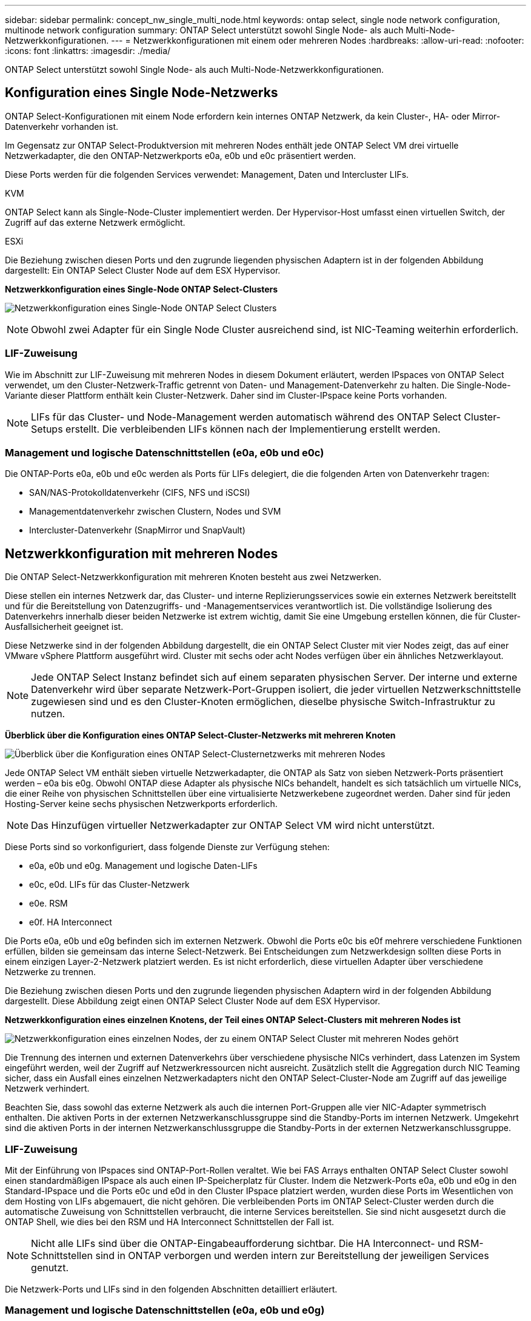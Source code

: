 ---
sidebar: sidebar 
permalink: concept_nw_single_multi_node.html 
keywords: ontap select, single node network configuration, multinode network configuration 
summary: ONTAP Select unterstützt sowohl Single Node- als auch Multi-Node-Netzwerkkonfigurationen. 
---
= Netzwerkkonfigurationen mit einem oder mehreren Nodes
:hardbreaks:
:allow-uri-read: 
:nofooter: 
:icons: font
:linkattrs: 
:imagesdir: ./media/


[role="lead"]
ONTAP Select unterstützt sowohl Single Node- als auch Multi-Node-Netzwerkkonfigurationen.



== Konfiguration eines Single Node-Netzwerks

ONTAP Select-Konfigurationen mit einem Node erfordern kein internes ONTAP Netzwerk, da kein Cluster-, HA- oder Mirror-Datenverkehr vorhanden ist.

Im Gegensatz zur ONTAP Select-Produktversion mit mehreren Nodes enthält jede ONTAP Select VM drei virtuelle Netzwerkadapter, die den ONTAP-Netzwerkports e0a, e0b und e0c präsentiert werden.

Diese Ports werden für die folgenden Services verwendet: Management, Daten und Intercluster LIFs.

.KVM
ONTAP Select kann als Single-Node-Cluster implementiert werden. Der Hypervisor-Host umfasst einen virtuellen Switch, der Zugriff auf das externe Netzwerk ermöglicht.

.ESXi
Die Beziehung zwischen diesen Ports und den zugrunde liegenden physischen Adaptern ist in der folgenden Abbildung dargestellt: Ein ONTAP Select Cluster Node auf dem ESX Hypervisor.

*Netzwerkkonfiguration eines Single-Node ONTAP Select-Clusters*

image:DDN_03.jpg["Netzwerkkonfiguration eines Single-Node ONTAP Select Clusters"]


NOTE: Obwohl zwei Adapter für ein Single Node Cluster ausreichend sind, ist NIC-Teaming weiterhin erforderlich.



=== LIF-Zuweisung

Wie im Abschnitt zur LIF-Zuweisung mit mehreren Nodes in diesem Dokument erläutert, werden IPspaces von ONTAP Select verwendet, um den Cluster-Netzwerk-Traffic getrennt von Daten- und Management-Datenverkehr zu halten. Die Single-Node-Variante dieser Plattform enthält kein Cluster-Netzwerk. Daher sind im Cluster-IPspace keine Ports vorhanden.


NOTE: LIFs für das Cluster- und Node-Management werden automatisch während des ONTAP Select Cluster-Setups erstellt. Die verbleibenden LIFs können nach der Implementierung erstellt werden.



=== Management und logische Datenschnittstellen (e0a, e0b und e0c)

Die ONTAP-Ports e0a, e0b und e0c werden als Ports für LIFs delegiert, die die folgenden Arten von Datenverkehr tragen:

* SAN/NAS-Protokolldatenverkehr (CIFS, NFS und iSCSI)
* Managementdatenverkehr zwischen Clustern, Nodes und SVM
* Intercluster-Datenverkehr (SnapMirror und SnapVault)




== Netzwerkkonfiguration mit mehreren Nodes

Die ONTAP Select-Netzwerkkonfiguration mit mehreren Knoten besteht aus zwei Netzwerken.

Diese stellen ein internes Netzwerk dar, das Cluster- und interne Replizierungsservices sowie ein externes Netzwerk bereitstellt und für die Bereitstellung von Datenzugriffs- und -Managementservices verantwortlich ist. Die vollständige Isolierung des Datenverkehrs innerhalb dieser beiden Netzwerke ist extrem wichtig, damit Sie eine Umgebung erstellen können, die für Cluster-Ausfallsicherheit geeignet ist.

Diese Netzwerke sind in der folgenden Abbildung dargestellt, die ein ONTAP Select Cluster mit vier Nodes zeigt, das auf einer VMware vSphere Plattform ausgeführt wird. Cluster mit sechs oder acht Nodes verfügen über ein ähnliches Netzwerklayout.


NOTE: Jede ONTAP Select Instanz befindet sich auf einem separaten physischen Server. Der interne und externe Datenverkehr wird über separate Netzwerk-Port-Gruppen isoliert, die jeder virtuellen Netzwerkschnittstelle zugewiesen sind und es den Cluster-Knoten ermöglichen, dieselbe physische Switch-Infrastruktur zu nutzen.

*Überblick über die Konfiguration eines ONTAP Select-Cluster-Netzwerks mit mehreren Knoten*

image:DDN_01.jpg["Überblick über die Konfiguration eines ONTAP Select-Clusternetzwerks mit mehreren Nodes"]

Jede ONTAP Select VM enthält sieben virtuelle Netzwerkadapter, die ONTAP als Satz von sieben Netzwerk-Ports präsentiert werden – e0a bis e0g. Obwohl ONTAP diese Adapter als physische NICs behandelt, handelt es sich tatsächlich um virtuelle NICs, die einer Reihe von physischen Schnittstellen über eine virtualisierte Netzwerkebene zugeordnet werden. Daher sind für jeden Hosting-Server keine sechs physischen Netzwerkports erforderlich.


NOTE: Das Hinzufügen virtueller Netzwerkadapter zur ONTAP Select VM wird nicht unterstützt.

Diese Ports sind so vorkonfiguriert, dass folgende Dienste zur Verfügung stehen:

* e0a, e0b und e0g. Management und logische Daten-LIFs
* e0c, e0d. LIFs für das Cluster-Netzwerk
* e0e. RSM
* e0f. HA Interconnect


Die Ports e0a, e0b und e0g befinden sich im externen Netzwerk. Obwohl die Ports e0c bis e0f mehrere verschiedene Funktionen erfüllen, bilden sie gemeinsam das interne Select-Netzwerk. Bei Entscheidungen zum Netzwerkdesign sollten diese Ports in einem einzigen Layer-2-Netzwerk platziert werden. Es ist nicht erforderlich, diese virtuellen Adapter über verschiedene Netzwerke zu trennen.

Die Beziehung zwischen diesen Ports und den zugrunde liegenden physischen Adaptern wird in der folgenden Abbildung dargestellt. Diese Abbildung zeigt einen ONTAP Select Cluster Node auf dem ESX Hypervisor.

*Netzwerkkonfiguration eines einzelnen Knotens, der Teil eines ONTAP Select-Clusters mit mehreren Nodes ist*

image:DDN_02.jpg["Netzwerkkonfiguration eines einzelnen Nodes, der zu einem ONTAP Select Cluster mit mehreren Nodes gehört"]

Die Trennung des internen und externen Datenverkehrs über verschiedene physische NICs verhindert, dass Latenzen im System eingeführt werden, weil der Zugriff auf Netzwerkressourcen nicht ausreicht. Zusätzlich stellt die Aggregation durch NIC Teaming sicher, dass ein Ausfall eines einzelnen Netzwerkadapters nicht den ONTAP Select-Cluster-Node am Zugriff auf das jeweilige Netzwerk verhindert.

Beachten Sie, dass sowohl das externe Netzwerk als auch die internen Port-Gruppen alle vier NIC-Adapter symmetrisch enthalten. Die aktiven Ports in der externen Netzwerkanschlussgruppe sind die Standby-Ports im internen Netzwerk. Umgekehrt sind die aktiven Ports in der internen Netzwerkanschlussgruppe die Standby-Ports in der externen Netzwerkanschlussgruppe.



=== LIF-Zuweisung

Mit der Einführung von IPspaces sind ONTAP-Port-Rollen veraltet. Wie bei FAS Arrays enthalten ONTAP Select Cluster sowohl einen standardmäßigen IPspace als auch einen IP-Speicherplatz für Cluster. Indem die Netzwerk-Ports e0a, e0b und e0g in den Standard-IPspace und die Ports e0c und e0d in den Cluster IPspace platziert werden, wurden diese Ports im Wesentlichen von dem Hosting von LIFs abgemauert, die nicht gehören. Die verbleibenden Ports im ONTAP Select-Cluster werden durch die automatische Zuweisung von Schnittstellen verbraucht, die interne Services bereitstellen. Sie sind nicht ausgesetzt durch die ONTAP Shell, wie dies bei den RSM und HA Interconnect Schnittstellen der Fall ist.


NOTE: Nicht alle LIFs sind über die ONTAP-Eingabeaufforderung sichtbar. Die HA Interconnect- und RSM-Schnittstellen sind in ONTAP verborgen und werden intern zur Bereitstellung der jeweiligen Services genutzt.

Die Netzwerk-Ports und LIFs sind in den folgenden Abschnitten detailliert erläutert.



=== Management und logische Datenschnittstellen (e0a, e0b und e0g)

Die ONTAP-Ports e0a, e0b und e0g werden als Ports für LIFs delegiert, die die folgenden Arten von Datenverkehr tragen:

* SAN/NAS-Protokolldatenverkehr (CIFS, NFS und iSCSI)
* Managementdatenverkehr zwischen Clustern, Nodes und SVM
* Intercluster-Datenverkehr (SnapMirror und SnapVault)



NOTE: LIFs für das Cluster- und Node-Management werden automatisch während des ONTAP Select Cluster-Setups erstellt. Die verbleibenden LIFs können nach der Implementierung erstellt werden.



=== Cluster-Netzwerk-LIFs (e0c, e0d)

ONTAP-Ports e0c und e0d werden als Home-Ports für Cluster-Schnittstellen delegiert. Innerhalb jedes ONTAP Select Cluster Nodes werden während des ONTAP Setups automatisch zwei Cluster-Schnittstellen generiert, wobei die lokalen Link-IP-Adressen (169.254.x.x) verwendet werden.


NOTE: Diesen Schnittstellen können keine statischen IP-Adressen zugewiesen werden, und zusätzliche Cluster-Schnittstellen sollten nicht erstellt werden.

Cluster-Netzwerk-Traffic muss über ein nicht geroutetes Layer-2-Netzwerk mit niedriger Latenz geleitet werden. Aufgrund der Anforderungen an Cluster-Durchsatz und -Latenz sollte sich das ONTAP Select Cluster physisch in der Nähe befinden (z. B. Multipack, einzelnes Datacenter). Es wird nicht unterstützt, Stretch-Cluster-Konfigurationen mit vier, sechs oder acht Nodes durch die Trennung von HA-Nodes über ein WAN oder über große geografische Entfernungen hinweg zu erstellen. Es wird eine erweiterte Konfiguration mit zwei Nodes mit einem Mediator unterstützt.

Weitere Informationen finden Sie im Abschnitt link:reference_plan_best_practices.html#two-node-stretched-ha-metrocluster-sds-best-practices["Stretch-Best Practices (MetroCluster-SDS) mit zwei Nodes"].


NOTE: Um den maximalen Durchsatz für Cluster-Netzwerkverkehr zu gewährleisten, wurde dieser Netzwerk-Port für die Verwendung von Jumbo Frames (7500 bis 9000 MTU) konfiguriert. Vergewissern Sie sich beim ordnungsgemäßen Cluster-Betrieb, dass Jumbo Frames auf allen virtuellen und physischen Switches aktiviert sind, die ONTAP Select Cluster Nodes interne Netzwerkservices bereitstellen.



=== RAID-SyncMirror-Verkehr (e0e)

Die synchrone Replizierung von Blöcken über HA-Partner-Nodes erfolgt mithilfe einer internen Netzwerkschnittstelle, die sich am Netzwerkport e0e befindet. Diese Funktion läuft automatisch ab und verwendet von ONTAP während der Cluster-Einrichtung konfigurierte Netzwerkschnittstellen. Für den Administrator ist keine Konfiguration erforderlich.


NOTE: Port e0e ist von ONTAP für den internen Replizierungsverkehr reserviert. Daher sind in der ONTAP CLI oder im System Manager weder der Port noch das gehostete LIF sichtbar. Diese Schnittstelle ist so konfiguriert, dass sie eine automatisch generierte lokale IP-Adresse verwendet, und die Neuzuweisung einer alternativen IP-Adresse wird nicht unterstützt. Für diesen Netzwerk-Port ist die Verwendung von Jumbo Frames (7500 bis 9000 MTU) erforderlich.



=== HA Interconnect (e0f)

NetApp FAS Arrays verwenden spezielle Hardware, um Informationen zwischen HA-Paaren in einem ONTAP Cluster weiterzuleiten. In softwaredefinierten Umgebungen ist diese Ausstattung jedoch in der Regel nicht verfügbar (z. B. InfiniBand- oder iWARP-Geräte), sodass eine alternative Lösung erforderlich ist. Es wurden zwar mehrere Möglichkeiten berücksichtigt, aber für den Interconnect-Transport mussten ONTAP-Anforderungen diese Funktionalität in der Software emuliert werden. Infolgedessen wurde der HA Interconnect (traditionell durch Hardware bereitgestellt) in einem ONTAP Select Cluster mithilfe von Ethernet als Transportmechanismus konzipiert.

Jeder ONTAP Select Node ist mit einem HA Interconnect Port e0f konfiguriert. Dieser Port hostet die HA Interconnect-Netzwerkschnittstelle, die für zwei Hauptfunktionen zuständig ist:

* Spiegelung des Inhalts von NVRAM zwischen HA-Paaren
* Senden/Empfangen von HA-Statusinformationen und Netzwerk-Heartbeat-Meldungen zwischen HA-Paaren


DER DATENVERKEHR der HA-Verbindung wird über diesen Netzwerk-Port über eine einzige Netzwerkschnittstelle geleitet, indem RDMA-Frames (Remote Direct Memory Access) innerhalb von Ethernet-Paketen auf einem anderen Speicher zusammengefasst werden.


NOTE: Ähnlich wie der RSM-Port (e0e) ist weder der physische Port noch die gehostete Netzwerkschnittstelle für Benutzer über die ONTAP CLI oder über System Manager sichtbar. Daher kann die IP-Adresse dieser Schnittstelle nicht geändert werden, und der Status des Ports kann nicht geändert werden. Für diesen Netzwerk-Port ist die Verwendung von Jumbo Frames (7500 bis 9000 MTU) erforderlich.
